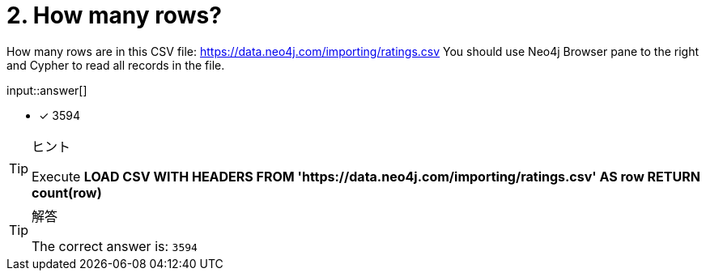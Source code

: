 :type: freetext

[.question.freetext]
= 2. How many rows?

How many rows are in this CSV file: link:https://data.neo4j.com/importing/ratings.csv[https://data.neo4j.com/importing/ratings.csv^]  You should use Neo4j Browser pane to the right and Cypher to read all records in the file.

input::answer[]

* [x] 3594

[TIP,role=hint]
.ヒント
====
Execute  **LOAD CSV WITH HEADERS FROM 'https://data.neo4j.com/importing/ratings.csv' AS row RETURN count(row)**
====

[TIP,role=solution]
.解答
====
The correct answer is: `3594`
====